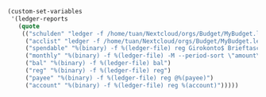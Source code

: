 #+BEGIN_SRC emacs-lisp
(custom-set-variables
 '(ledger-reports
   (quote
    (("schulden" "ledger -f /home/tuan/Nextcloud/orgs/Budget/MyBudget.ledger bal ^Schulden")
     ("acclist" "ledger -f /home/tuan/Nextcloud/orgs/Budget/MyBudget.ledger accounts")
     ("spendable" "%(binary) -f %(ledger-file) reg Girokonto$ Brieftasche$")
     ("monthly" "%(binary) -f %(ledger-file) -M --period-sort \"amount\" reg ^Ausgaben")
     ("bal" "%(binary) -f %(ledger-file) bal")
     ("reg" "%(binary) -f %(ledger-file) reg")
     ("payee" "%(binary) -f %(ledger-file) reg @%(payee)")
     ("account" "%(binary) -f %(ledger-file) reg %(account)")))))
#+END_SRC
